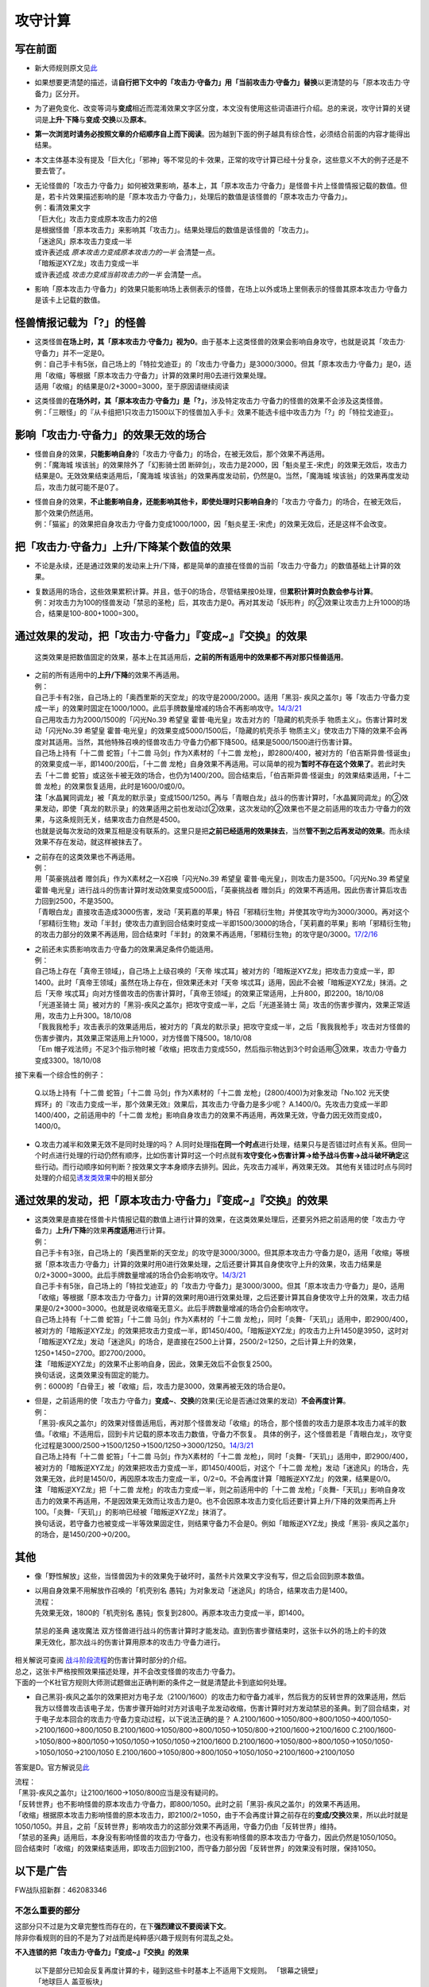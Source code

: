 ========
攻守计算
========

写在前面
========

-  新大师规则原文见\ `此 <https://warsier.gitbooks.io/new_master_rule/content/4/4336.html>`__

-  如果想要更清楚的描述，请\ **自行把下文中的「攻击力·守备力」用「当前攻击力·守备力」替换**\ 以更清楚的与「原本攻击力·守备力」区分开。

-  为了避免变化、改变等词与\ **变成**\ 相近而混淆效果文字区分度，本文没有使用这些词语进行介绍。总的来说，攻守计算的关键词是\ **上升·下降**\ 与\ **变成·交换**\ 以及\ **原本**\ 。

-  **第一次浏览时请务必按照文章的介绍顺序自上而下阅读**\ 。因为越到下面的例子越具有综合性，必须结合前面的内容才能得出结果。

-  本文主体基本没有提及「巨大化」「邪神」等不常见的卡·效果，正常的攻守计算已经十分复杂，这些意义不大的例子还是不要去管了。

-  | 无论怪兽的「攻击力·守备力」如何被效果影响，基本上，其「原本攻击力·守备力」是怪兽卡片上怪兽情报记载的数值。但是，若卡片效果描述影响的是「原本攻击力·守备力」，处理后的数值是该怪兽的「原本攻击力·守备力」。
   | 例：看清效果文字
   | 「巨大化」攻击力变成原本攻击力的2倍
   | 是根据怪兽「原本攻击力」来影响其「攻击力」。结果处理后的数值是该怪兽的「攻击力」。
   | 「迷途风」原本攻击力变成一半
   | 或许表述成 *原本攻击力变成原本攻击力的一半* 会清楚一点。
   | 「暗叛逆XYZ龙」攻击力变成一半
   | 或许表述成 *攻击力变成当前攻击力的一半* 会清楚一点。

-  影响「原本攻击力·守备力」的效果只能影响场上表侧表示的怪兽，在场上以外或场上里侧表示的怪兽其原本攻击力·守备力是该卡上记载的数值。

怪兽情报记载为「?」的怪兽
=========================

-  | 这类怪兽\ **在场上时，其「原本攻击力·守备力」视为0**\ 。由于基本上这类怪兽的效果会影响自身攻守，也就是说其「攻击力·守备力」并不一定是0。
   | 例：自己手卡有5张，自己场上的「特拉戈迪亚」的「攻击力·守备力」是3000/3000。但其「原本攻击力·守备力」是0，适用「收缩」等根据「原本攻击力·守备力」计算的效果时用0去进行效果处理。
   | 适用「收缩」的结果是0/2+3000=3000，至于原因请继续阅读

-  | 这类怪兽的\ **在场外时，其「原本攻击力·守备力」是「?」**\ ，涉及特定攻击力·守备力的怪兽的效果不会涉及这类怪兽。
   | 例：「三眼怪」的『从卡组把1只攻击力1500以下的怪兽加入手卡』效果不能选卡组中攻击力为「?」的「特拉戈迪亚」。

影响「攻击力·守备力」的效果无效的场合
=====================================

-  | 怪兽自身的效果，\ **只能影响自身**\ 的「攻击力·守备力」的场合，在被无效后，那个效果不再适用。
   | 例：「魔海城 埃该翁」的效果除外了「幻影骑士团
     断碎剑」，攻击力是2000，因「魁炎星王-宋虎」的效果无效后，攻击力结果是0。无效效果结束适用后，「魔海城
     埃该翁」的效果再度发动前，仍然是0。当然，「魔海城
     埃该翁」的效果再度发动后，攻击力就可能不是0了。

-  | 怪兽自身的效果，\ **不止能影响自身，还能影响其他卡，即使处理时只影响自身**\ 的「攻击力·守备力」的场合，在被无效后，那个效果仍然适用。
   | 例：「猫鲨」的效果把自身攻击力·守备力变成1000/1000，因「魁炎星王-宋虎」的效果无效后，还是这样不会改变。

把「攻击力·守备力」\ **上升/下降**\ 某个数值的效果
==================================================

-  不论是永续，还是通过效果的发动来上升/下降，都是简单的直接在怪兽的当前「攻击力·守备力」的数值基础上计算的效果。

-  | 复数适用的场合，这些效果累积计算。并且，低于0的场合，尽管结果按0处理，但\ **累积计算时负数会参与计算**\ 。
   | 例：对攻击力为100的怪兽发动「禁忌的圣枪」后，其攻击力是0。再对其发动「妖形杵」的②效果让攻击力上升1000的场合，结果是100-800+1000=300。

通过效果的发动，把「攻击力·守备力」『变成~』『交换』的效果
==========================================================

   这类效果是把数值固定的效果，基本上在其适用后，\ **之前的所有适用中的效果都不再对那只怪兽适用**\ 。

-  | 之前的所有适用中的\ **上升/下降**\ 的效果不再适用。
   | 例：
   | 自己手卡有2张，自己场上的「奥西里斯的天空龙」的攻守是2000/2000。适用「黑羽-
     疾风之盖尔」等「攻击力·守备力变成一半」的效果时固定在1000/1000。此后手牌数量增减的场合不再影响攻守。\ `14/3/21 <http://www.db.yugioh-card.com/yugiohdb/faq_search.action?ope=5&fid=11911&keyword=&tag=-1>`__
   | 自己用攻击力为2000/1500的「闪光No.39 希望皇
     霍普·电光皇」攻击对方的「隐藏的机壳杀手
     物质主义」。伤害计算时发动「闪光No.39 希望皇
     霍普·电光皇」的效果变成5000/1500后，「隐藏的机壳杀手
     物质主义」使攻击力下降的效果不会再度对其适用。当然，其他特殊召唤的怪兽攻击力·守备力仍都下降500。结果是5000/1500进行伤害计算。
   | 自己场上持有「十二兽 蛇笞」「十二兽 马剑」作为X素材的「十二兽
     龙枪」，即2800/400，被对方的「伯吉斯异兽·怪诞虫」的效果变成一半，即1400/200后，「十二兽
     龙枪」自身效果不再适用。可以简单的视为\ **暂时不存在这个效果了**\ 。若此时失去「十二兽
     蛇笞」或这张卡被无效的场合，也仍为1400/200。回合结束后，「伯吉斯异兽·怪诞虫」的效果结束适用，「十二兽
     龙枪」的效果恢复适用，此时是1600/0或0/0。
   | **注**\ 「水晶翼同调龙」被「真龙的默示录」变成1500/1250。再与「青眼白龙」战斗的伤害计算时，「水晶翼同调龙」的②效果发动，即使「真龙的默示录」的效果适用之前也发动过②效果，这次发动的②效果也不是之前适用的攻击力·守备力的效果，与这条规则无关，结果攻击力自然是4500。
   | 也就是说每次发动的效果互相是没有联系的。这里只是把\ **之前已经适用的效果抹去**\ ，当然\ **管不到之后再发动的效果**\ 。而永续效果不存在发动，就这样被抹去了。

-  | 之前存在的这类效果也不再适用。
   | 例：
   | 用「英豪挑战者 赠剑兵」作为X素材之一X召唤「闪光No.39 希望皇
     霍普·电光皇」，则攻击力是3500。「闪光No.39 希望皇
     霍普·电光皇」进行战斗的伤害计算时发动效果变成5000后，「英豪挑战者
     赠剑兵」的效果不再适用。因此伤害计算后攻击力回到2500，不是3500。
   | 「青眼白龙」直接攻击造成3000伤害，发动「芙莉嘉的苹果」特召「邪精衍生物」并使其攻守均为3000/3000。再对这个「邪精衍生物」发动「半封」使攻击力直到回合结束时变成一半即1500/3000的场合，「芙莉嘉的苹果」影响「邪精衍生物」的攻击力部分的效果不再适用，回合结束时「半封」的效果不再适用，「邪精衍生物」的攻守是0/3000。\ `17/2/16 <http://www.db.yugioh-card.com/yugiohdb/faq_search.action?ope=5&fid=6415&keyword=&tag=-1>`__

-  | 之前还未实质影响攻击力·守备力的效果满足条件仍能适用。
   | 例：
   | 自己场上存在「真帝王领域」，自己场上上级召唤的「天帝
     埃忒耳」被对方的「暗叛逆XYZ龙」把攻击力变成一半，即1400。此时「真帝王领域」虽然在场上存在，但效果还未对「天帝
     埃忒耳」适用，因此不会被「暗叛逆XYZ龙」抹消。之后「天帝
     埃忒耳」向对方怪兽攻击的伤害计算时，「真帝王领域」的效果正常适用，上升800，即2200。18/10/08
   | 「光道圣骑士
     简」被对方的「黑羽-疾风之盖尔」把攻守变成一半，之后「光道圣骑士
     简」攻击的伤害步骤内，效果正常适用，攻击力上升300。18/10/08
   | 「我我我枪手」攻击表示的效果适用后，被对方的「真龙的默示录」把攻守变成一半，之后「我我我枪手」攻击对方怪兽的伤害步骤内，其效果正常适用上升1000，对方怪兽下降500。18/10/08
   | 「Em
     帽子戏法师」不足3个指示物时被「收缩」把攻击力变成550，然后指示物达到3个时会适用③效果，攻击力·守备力变成3300。18/10/08

接下来看一个综合性的例子：

   Q.以场上持有「十二兽 蛇笞」「十二兽 马剑」作为X素材的「十二兽
   龙枪」(2800/400)为对象发动「No.102 光天使
   辉环」的『攻击力变成一半，那个效果无效』效果后，其攻击力·守备力是多少呢？
   A.1400/0。先攻击力变成一半即1400/400，之前适用中的「十二兽
   龙枪」影响自身攻击力的效果不再适用，再效果无效，守备力因无效而变成0，1400/0。

-  Q.攻击力减半和效果无效不是同时处理的吗？
   A.同时处理指\ **在同一个时点**\ 进行处理，结果只与是否错过时点有关系。但同一个时点进行处理的行动仍然有顺序，比如伤害计算时这一个时点就有\ **攻守变化→伤害计算→给予战斗伤害→战斗破坏确定**\ 这些行动。而行动顺序如何判断？按效果文字本身顺序去排列。因此，先攻击力减半，再效果无效。
   其他有关错过时点与同时处理的介绍见\ `诱发类效果 <http://www.jianshu.com/p/a567dd31e21a>`__\ 中的相关部分

通过效果的发动，把「原本攻击力·守备力」『变成~』『交换』的效果
==============================================================

-  | 这类效果是直接在怪兽卡片情报记载的数值上进行计算的效果，在这类效果处理后，还要另外把之前适用的使「攻击力·守备力」\ **上升/下降**\ 的效果\ **再度适用**\ 进行计算。
   | 例：
   | 自己手卡有3张，自己场上的「奥西里斯的天空龙」的攻守是3000/3000。但其原本攻击力·守备力是0，适用「收缩」等根据「原本攻击力·守备力」计算的效果时用0进行效果处理，之后还要计算其自身使攻守上升的效果，攻击力结果是0/2+3000=3000。此后手牌数量增减的场合仍会影响攻守。\ `14/3/21 <http://www.db.yugioh-card.com/yugiohdb/faq_search.action?ope=5&fid=11906&keyword=&tag=-1>`__
   | 自己手卡有5张，自己场上的「特拉戈迪亚」的「攻击力·守备力」是3000/3000。但其「原本攻击力·守备力」是0，适用「收缩」等根据「原本攻击力·守备力」计算的效果时用0进行效果处理，之后还要计算其自身使攻守上升的效果，攻击力结果是0/2+3000=3000。也就是说收缩毫无意义。此后手牌数量增减的场合仍会影响攻守。
   | 自己场上持有「十二兽 蛇笞」「十二兽 马剑」作为X素材的「十二兽
     龙枪」，同时「炎舞-「天玑」」适用中，即2900/400，被对方的「暗叛逆XYZ龙」的效果把攻击力变成一半，即1450/400。「暗叛逆XYZ龙」的攻击力上升1450是3950，这时对「暗叛逆XYZ龙」发动「迷途风」的场合，是直接在2500上计算，2500/2=1250，之后计算上升的效果，1250+1450=2700。即2700/2000。
   | **注**
     「暗叛逆XYZ龙」的效果不止影响自身，因此，效果无效后不会恢复2500。
   | 换句话说，这类效果没有固定的能力。
   | 例：6000的「白骨王」被「收缩」后，攻击力是3000，效果再被无效的场合是0。

-  | 但是，之前适用的使「攻击力·守备力」\ **变成~**\ 、\ **交换**\ 的效果(无论是否通过效果的发动）\ **不会再度计算**\ 。
   | 例：
   | 「黑羽-疾风之盖尔」的效果对怪兽适用后，再对那个怪兽发动「收缩」的场合，那个怪兽的攻击力是原本攻击力减半的数值。「收缩」不适用后，回到卡片记载的原本攻击力数值，守备力不恢复。
     具体的例子，这个怪兽若是「青眼白龙」，攻守变化过程是3000/2500→1500/1250→1500/1250→3000/1250。\ `14/3/21 <http://www.db.yugioh-card.com/yugiohdb/faq_search.action?ope=5&fid=7944&keyword=&tag=-1>`__
   | 自己场上持有「十二兽 蛇笞」「十二兽 马剑」作为X素材的「十二兽
     龙枪」，同时「炎舞-「天玑」」适用中，即2900/400，被对方的「暗叛逆XYZ龙」的效果把攻击力变成一半，即1450/400后，对这个「十二兽
     龙枪」发动「迷途风」的场合，先效果无效，此时是1450/0，再因原本攻击力变成一半，0/2=0。不会再度计算「暗叛逆XYZ龙」的效果，结果是0/0。
   | **注** 「暗叛逆XYZ龙」把「十二兽
     龙枪」的攻击力变成一半，则之前适用中的「十二兽
     龙枪」「炎舞-「天玑」」影响自身攻击力的效果不再适用，不是因效果无效而让攻击力是0。也不会因原本攻击力变化后还要计算上升/下降的效果而再上升100。「炎舞-「天玑」」的影响已经被「暗叛逆XYZ龙」抹消了。
   | 换句话说，若守备力也被变成一半等效果固定住，则结果守备力不会是0。例如「暗叛逆XYZ龙」换成「黑羽-
     疾风之盖尔」的场合，是1450/200→0/200。

其他
====

-  像「野性解放」这些，当怪兽因为卡的效果免于破坏时，虽然卡片效果文字没有写，但之后会回到原本数值。

-  | 以用自身效果不用解放作召唤的「机壳别名
     愚钝」为对象发动「迷途风」的场合，结果攻击力是1400。
   | 流程：
   | 先效果无效，1800的「机壳别名
     愚钝」恢复到2800。再原本攻击力变成一半，即1400。

..

   禁忌的圣典 速攻魔法
   双方怪兽进行战斗的伤害计算时才能发动。直到伤害步骤结束时，这张卡以外的场上的卡的效果无效化，那次战斗的伤害计算用原本的攻击力·守备力进行。

| 相关解说可查阅
  `战斗阶段流程 <http://www.jianshu.com/p/8824670c157f>`__\ 的伤害计算时部分的介绍。
| 总之，这张卡严格按照效果描述处理，并不会改变怪兽的攻击力·守备力。
| 下面的一个K社官方规则大师测试题做出正确判断的条件之一就是清楚此卡到底如何处理。

-  自己黑羽-疾风之盖尔的效果把对方电子龙（2100/1600）的攻击力和守备力减半，然后我方的反转世界的效果适用，然后我方以怪兽攻击该电子龙，伤害步骤开始时对方对该电子龙发动收缩，伤害计算时对方发动禁忌的圣典。到了回合结束，对于电子龙本回合的攻击力·守备力变动过程，以下说法正确的是？
   A.2100/1600->1050/800->800/1050->400/1050->2100/1600->800/1050
   B.2100/1600->1050/800->800/1050->1050/800->2100/1600->2100/1600
   C.2100/1600->1050/800->800/1050->1050/1050->1050/1050->2100/1600
   D.2100/1600->1050/800->800/1050->1050/1050->1050/1050->2100/1050
   E.2100/1600->1050/800->800/1050->1050/1050->2100/1600->2100/1050

答案是D。官方解说见\ `此 <http://www.yugioh-card.com/japan/notice/information/?9>`__

| 流程：
| 「黑羽-疾风之盖尔」让2100/1600→1050/800应当是没有疑问的。
| 「反转世界」也不影响怪兽的原本攻击力·守备力，即800/1050。此时之前「黑羽-疾风之盖尔」的效果不再适用。
| 「收缩」根据原本攻击力影响怪兽的原本攻击力，即2100/2=1050，由于不会再度计算之前存在的\ **变成/交换**\ 效果，所以此时就是1050/1050。并且，之前「反转世界」影响攻击力的这部分效果不再适用，守备力仍由「反转世界」维持。
| 「禁忌的圣典」适用后，本身没有影响怪兽的攻击力·守备力，也没有影响怪兽的原本攻击力·守备力，因此仍然是1050/1050。
| 回合结束时「收缩」的效果结束适用，即攻击力回到2100，而守备力部分因「反转世界」的效果没有时限，保持1050。

以下是广告
==========

FW战队招新群：462083346

不怎么重要的部分
----------------

| 这部分只不过是为文章完整性而存在的，在下\ **强烈建议不要阅读下文**\ 。
| 除非你看规则的目的不是为了对战而是纯粹感兴趣于规则有何混乱之处。

**不入连锁的把「攻击力·守备力」『变成~』『交换』的效果**

   | 以下是部分已知会反复再度计算的卡，碰到这些卡时基本上不适用下文规则。
     「银幕之镜壁」
   | 「地球巨人 盖亚板块」
   | 「清净恶龙」
   | 「超级漏洞人」
   | 「子机」
   | 「蛇神 格」
   | 「邪神 神之化身」
   | 「邪神 恐惧之源」

-  「邪神
   恐惧之源」或「银幕之镜壁」等使怪兽的攻击力·守备力永续减半的效果适用中，对已经是1500的「青眼白龙」发动「疾风之盖尔」等变成·交换效果，结果是1500/2/2=375。
   而对1500的「青眼白龙」发动突进，或者「魔导战士
   破坏者」自身效果等，上升·下降攻击力，是在之前基础上上升下降，再/2。也就是3000+700=3700/2=1850，或1600+300=1900/2=950。

| 那么，这些卡同时在场时按什么顺序处理，谁在最后结算？
| 目前已知的优先顺序是
| 「银幕之镜壁」<「清净恶龙」<「地球巨人
  盖亚板块」<「超级漏洞人」<「邪神 神之化身」&「邪神 恐惧之源」&「子机」
| 更多详细顺序请自行提问FAQ，问这些细节意义甚微。

好的，上面这些卡全都抛在一边，那么这类效果的例子现在有「红莲魔兽」、「命运女郎」怪兽、「巨大化」等卡。

   | 「攻击力•守备力永续上升•下降的效果」适用中，「攻击力•守备力永续变成指定数值的效果」适用的场合，该效果适用后还会再度计算「攻击力•守备力永续上升•下降的效果」所产生的数值变化。
     例：
   | 因「废铁工厂」的效果攻击力上升变成2300的「废铁破坏者」装备「巨大化」的场合，首先因「巨大化」的效果攻击力变成4200，之后再度计算「废铁工厂」的效果，攻击力变成4400。（200+2100×2=4400）
   | 此外，「蛇神 格」的场合也会再度计算「废铁工厂」的效果。

-  | 但为什么「蛇神
     格」在一开始的列表中？因为其适用后，怪兽再被「收缩」等效果的发动把攻击力变成其他数值时，还会再度适用「蛇神
     格」的效果。
   | 例：与「青眼白龙」战斗，伤害步骤内先「蛇神
     格」效果适用，其攻击力变成原本攻击力的一半即1500，再发动「收缩」，原本攻击力变成一半即3000/2=1500，虽然看起来数值无变化，但此时已经是原本攻击力，「蛇神
     格」再度适用，攻击力变成原本攻击力的一半，1500/2=750。
   | **注**
     这就是那些一开始被在下撇到一边的卡片的处理规则：一直反复计算，保证自身在最后适用。

-  | 这些效果都一样，适用的场合先不算其他永续上升·下降的效果，这些效果算完再计算那些效果。并且，这些效果只在满足条件时适用1次，不会反复变化计算。
   | 例：「暗黑地带」适用中，等级3的「命运女郎·达琪」攻击力·守备力是1700/800。之后其等级上升1的场合，先算永续变成的效果，即1600/1600，之后适用场地效果，结果是2100/1200。

-  | 由于改变后不是原本攻守，之前已经适用的通过效果的发动来上升·下降的效果也不再计算。
   | 例：「天帝
     埃忒耳」因对方的「禁忌的圣杯」攻击力上升400，3200。之后对其发动「巨大化」，攻击力是5600或1400。

-  | 与通过效果的发动，把「原本攻击力·守备力」『变成~』『交换』的效果不同，这些效果不会彻底抹消之前的效果。
   | 例：
   | 「天帝
     埃忒耳」被对方的「暗叛逆XYZ龙」把攻击力变成一半，即1400。之后发动「巨大化」，「天帝
     埃忒耳」攻击力变成原本攻击力2800的2倍即5600后，「巨大化」离场等使效果不适用的场合，「天帝
     埃忒耳」的攻击力不是2800而是回到之前1400的状态。

**不入连锁的把「原本攻击力·守备力」『变成~』『交换』的效果**

-  「无限恐龙」被「黑色花园」的效果把攻击力变成一半，之后除外的恐龙族怪兽数量发生变化的场合不再影响其攻击力。\ `17/3/24 <https://www.db.yugioh-card.com/yugiohdb/faq_search.action?ope=5&fid=7632>`__

-  | 「扰乱之乡」等交换的是原本攻击力·守备力。
   | 例：衍生物原本攻击力·守备力是0。「No.64 古狸
     三太夫」等效果赋予衍生物攻击力·守备力后，「扰乱之乡」效果适用的场合衍生物的攻击力·守备力不会发生变化。

.. _以下是广告-1:

以下是广告
==========

| FW战队招新群：462083346
| 有其他疑问可加qq群：768881279
